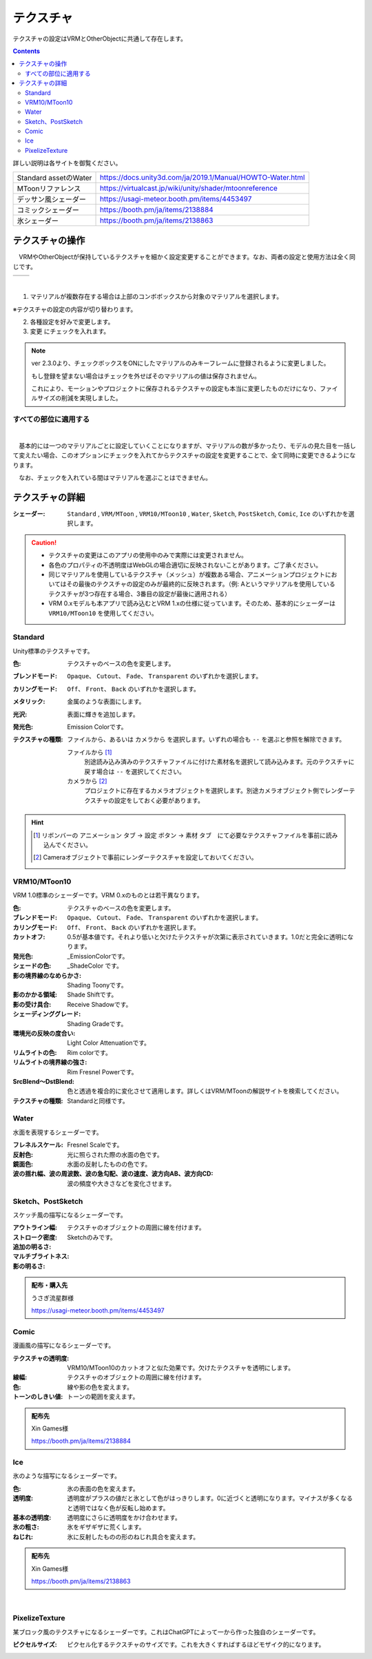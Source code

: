 .. index:: OtherObject（オブジェクトの操作）
.. index:: オブジェクト（オブジェクトの操作）

####################################
テクスチャ
####################################

テクスチャの設定はVRMとOtherObjectに共通して存在します。

.. contents::


詳しい説明は各サイトを御覧ください。

.. csv-table::

    Standard assetのWater, https://docs.unity3d.com/ja/2019.1/Manual/HOWTO-Water.html
    MToonリファレンス, https://virtualcast.jp/wiki/unity/shader/mtoonreference
    デッサン風シェーダー, https://usagi-meteor.booth.pm/items/4453497
    コミックシェーダー, https://booth.pm/ja/items/2138884
    氷シェーダー, https://booth.pm/ja/items/2138863


テクスチャの操作
=========================
　VRMやOtherObjectが保持しているテクスチャを細かく設定変更することができます。なお、両者の設定と使用方法は全く同じです。

.. |texmenu1| image:: ../img/prop_obj_1a.png
.. |texmenu2| image:: ../img/prop_obj_1b.png

.. csv-table::

    |texmenu1|, |texmenu2|


|

1. マテリアルが複数存在する場合は上部のコンボボックスから対象のマテリアルを選択します。

※テクスチャの設定の内容が切り替わります。

2. 各種設定を好みで変更します。
3. ``変更`` にチェックを入れます。

.. note::
    ver 2.3.0より、チェックボックスをONにしたマテリアルのみキーフレームに登録されるように変更しました。

    もし登録を望まない場合はチェックを外せばそのマテリアルの値は保存されません。

    これにより、モーションやプロジェクトに保存されるテクスチャの設定も本当に変更したものだけになり、ファイルサイズの削減を実現しました。

すべての部位に適用する
-------------------------

.. image:: ../img/prop_obj_3.png
    :align: center

|

　基本的には一つのマテリアルごとに設定していくことになりますが、マテリアルの数が多かったり、モデルの見た目を一括して変えたい場合、このオプションにチェックを入れてからテクスチャの設定を変更することで、全て同時に変更できるようになります。

　なお、チェックを入れている間はマテリアルを選ぶことはできません。


テクスチャの詳細
=============================

:シェーダー:
    ``Standard`` ,  ``VRM/MToon`` , ``VRM10/MToon10`` , ``Water``, ``Sketch``, ``PostSketch``, ``Comic``, ``Ice`` のいずれかを選択します。

.. caution::
   * テクスチャの変更はこのアプリの使用中のみで実際には変更されません。
   * 各色のプロパティの不透明度はWebGLの場合適切に反映されないことがあります。ご了承ください。
   * 同じマテリアルを使用しているテクスチャ（メッシュ）が複数ある場合、アニメーションプロジェクトにおいてはその最後のテクスチャの設定のみが最終的に反映されます。（例: Aというマテリアルを使用しているテクスチャが3つ存在する場合、3番目の設定が最後に適用される）
   * VRM 0.xモデルも本アプリで読み込むとVRM 1.xの仕様に従っています。そのため、基本的にシェーダーは ``VRM10/MToon10`` を使用してください。


Standard
--------------------

Unity標準のテクスチャです。

:色:
    テクスチャのベースの色を変更します。
:ブレンドモード:
    ``Opaque``、 ``Cutout``、 ``Fade``、 ``Transparent`` のいずれかを選択します。

:カリングモード:
    ``Off``、 ``Front``、 ``Back`` のいずれかを選択します。
:メタリック:
    金属のような表面にします。
:光沢:
    表面に輝きを追加します。
:発光色:
    Emission Colorです。
:テクスチャの種類:
    ``ファイルから``、あるいは ``カメラから`` を選択します。いずれの場合も ``--`` を選ぶと参照を解除できます。

    ファイルから [1]_
        別途読み込み済みのテクスチャファイルに付けた素材名を選択して読み込みます。元のテクスチャに戻す場合は ``--`` を選択してください。        
    カメラから [2]_
        プロジェクトに存在するカメラオブジェクトを選択します。別途カメラオブジェクト側でレンダーテクスチャの設定をしておく必要があります。

.. hint::
    .. [1] リボンバーの ``アニメーション`` タブ → ``設定`` ボタン → ``素材`` タブ　にて必要なテクスチャファイルを事前に読み込んでください。
    .. [2] Cameraオブジェクトで事前にレンダーテクスチャを設定しておいてください。


VRM10/MToon10
--------------------

VRM 1.0標準のシェーダーです。VRM 0.xのものとは若干異なります。

:色:
    テクスチャのベースの色を変更します。
:ブレンドモード:
    ``Opaque``、 ``Cutout``、 ``Fade``、 ``Transparent`` のいずれかを選択します。

:カリングモード:
    ``Off``、 ``Front``、 ``Back`` のいずれかを選択します。
:カットオフ:
    0.5が基本値です。それより低いと欠けたテクスチャが次第に表示されていきます。1.0だと完全に透明になります。
:発光色:
    _EmissionColorです。
:シェードの色:
    _ShadeColor です。
:影の境界線のなめらかさ:
    Shading Toonyです。
:影のかかる領域:
    Shade Shiftです。
:影の受け具合:
    Receive Shadowです。
:シェーディンググレード:
    Shading Gradeです。
:環境光の反映の度合い:
    Light Color Attenuationです。
:リムライトの色:
    Rim colorです。
:リムライトの境界線の強さ:
    Rim Fresnel Powerです。
:SrcBlend～DstBlend:
    色と透過を複合的に変化させて適用します。詳しくはVRM/MToonの解説サイトを検索してください。

:テクスチャの種類:
    Standardと同様です。


Water
----------------

水面を表現するシェーダーです。

:フレネルスケール:
    Fresnel Scaleです。
:反射色:
    光に照らされた際の水面の色です。
:鏡面色:
    水面の反射したものの色です。
:波の揺れ幅、波の周波数、波の急勾配、波の速度、波方向AB、波方向CD:
    波の頻度や大きさなどを変化させます。


Sketch、PostSketch
-------------------------

スケッチ風の描写になるシェーダーです。

:アウトライン幅:
    テクスチャのオブジェクトの周囲に線を付けます。
:ストローク密度:
:追加の明るさ:
:マルチブライトネス:
:影の明るさ:
    Sketchのみです。

.. admonition:: 配布・購入先

    うさぎ流星群様

    https://usagi-meteor.booth.pm/items/4453497

Comic
--------------

漫画風の描写になるシェーダーです。

:テクスチャの透明度:
    VRM10/MToon10のカットオフと似た効果です。欠けたテクスチャを透明にします。
:線幅:
    テクスチャのオブジェクトの周囲に線を付けます。
:色:
    線や影の色を変えます。
:トーンのしきい値:
    トーンの範囲を変えます。

.. admonition:: 配布先

    Xin Games様

    https://booth.pm/ja/items/2138884

Ice
------------

氷のような描写になるシェーダーです。

:色:
    氷の表面の色を変えます。
:透明度:
    透明度がプラスの値だと氷として色がはっきりします。0に近づくと透明になります。マイナスが多くなると透明ではなく色が反転し始めます。
:基本の透明度:
    透明度にさらに透明度をかけ合わせます。
:氷の粗さ:
    氷をギザギザに荒くします。
:ねじれ:
    氷に反射したものの形のねじれ具合を変えます。

.. admonition:: 配布先

    Xin Games様
    
    https://booth.pm/ja/items/2138863

|

PixelizeTexture
---------------------

某ブロック風のテクスチャになるシェーダーです。これはChatGPTによって一から作った独自のシェーダーです。

:ピクセルサイズ:
    ピクセル化するテクスチャのサイズです。これを大きくすればするほどモザイク的になります。

